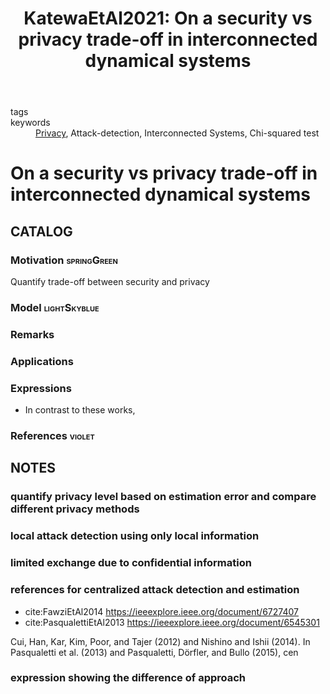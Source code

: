#+TITLE: KatewaEtAl2021: On a security vs privacy trade-off in interconnected dynamical systems
#+ROAM_KEY: cite:KatewaEtAl2021
#+ROAM_TAGS: article

- tags ::
- keywords :: [[file:20210216101758-privacy.org][Privacy]], Attack-detection, Interconnected Systems, Chi-squared test


* On a security vs privacy trade-off in interconnected dynamical systems
  :PROPERTIES:
  :Custom_ID: KatewaEtAl2021
  :URL: https://www.sciencedirect.com/science/article/pii/S0005109820306282
  :AUTHOR: Katewa, V., Anguluri, R., & Pasqualetti, F.
  :NOTER_DOCUMENT: ../../docsThese/bibliography/KatewaEtAl2021.pdf
  :NOTER_PAGE:
  :END:

** CATALOG

*** Motivation :springGreen:
Quantify trade-off between security and privacy
*** Model :lightSkyblue:
*** Remarks
*** Applications
*** Expressions
- In contrast to these works,
*** References :violet:

** NOTES

*** quantify privacy level based on estimation error and compare different privacy methods
:PROPERTIES:
:NOTER_PAGE: [[pdf:~/docsThese/bibliography/KatewaEtAl2021.pdf::1++1.86;;annot-1-59]]
:ID:       ../../docsThese/bibliography/KatewaEtAl2021.pdf-annot-1-59
:END:

*** local attack detection using only local information
:PROPERTIES:
:NOTER_PAGE: [[pdf:~/docsThese/bibliography/KatewaEtAl2021.pdf::1++1.86;;annot-1-60]]
:ID:       ../../docsThese/bibliography/KatewaEtAl2021.pdf-annot-1-60
:END:

*** limited exchange due to confidential information
:PROPERTIES:
:NOTER_PAGE: [[pdf:~/docsThese/bibliography/KatewaEtAl2021.pdf::1++6.61;;annot-1-61]]
:ID:       ../../docsThese/bibliography/KatewaEtAl2021.pdf-annot-1-61
:END:

*** references for centralized attack detection and estimation
:PROPERTIES:
:NOTER_PAGE: [[pdf:~/docsThese/bibliography/KatewaEtAl2021.pdf::1++7.15;;annot-1-62]]
:ID:       ../../docsThese/bibliography/KatewaEtAl2021.pdf-annot-1-62
:END:
- cite:FawziEtAl2014
  https://ieeexplore.ieee.org/document/6727407
- cite:PasqualettiEtAl2013
  https://ieeexplore.ieee.org/document/6545301
Cui, Han, Kar, Kim, Poor, and Tajer (2012) and Nishino and Ishii
(2014). In Pasqualetti et al. (2013) and Pasqualetti, Dörfler, and
Bullo (2015), cen

*** expression showing the difference of approach
:PROPERTIES:
:NOTER_PAGE: [[pdf:~/docsThese/bibliography/KatewaEtAl2021.pdf::2++5.16;;annot-2-54]]
:ID:       ../../docsThese/bibliography/KatewaEtAl2021.pdf-annot-2-54
:END:
